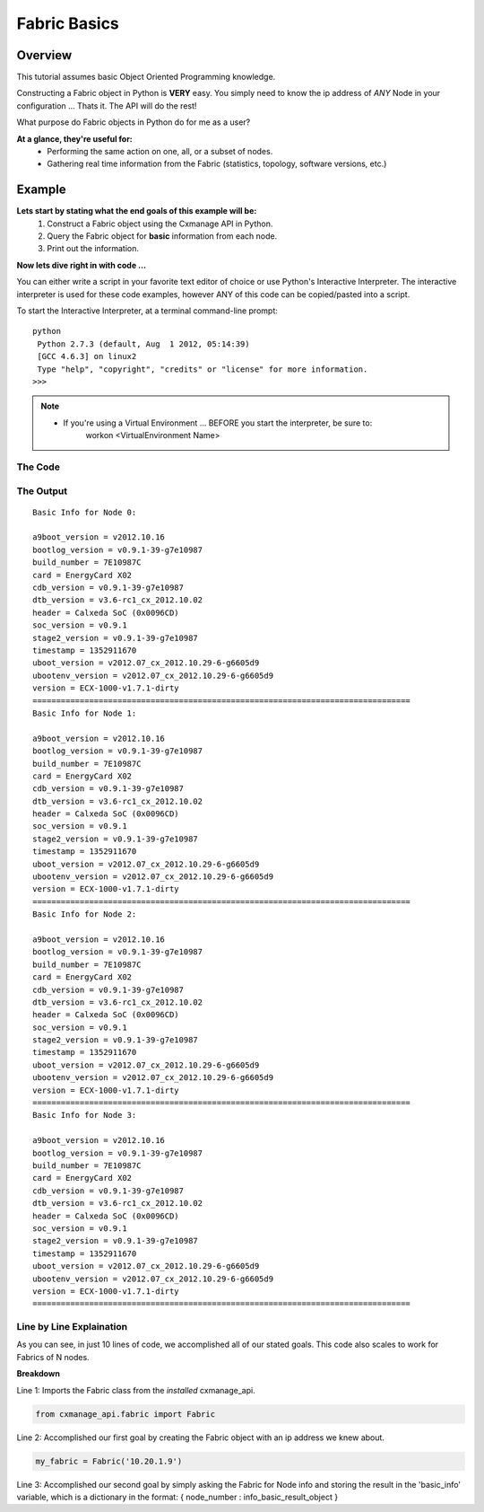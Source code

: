Fabric Basics
-------------

Overview
========

This tutorial assumes basic Object Oriented Programming knowledge.

Constructing a Fabric object in Python is **VERY** easy. You simply need to 
know the ip address of *ANY* Node in your configuration ... 
Thats it. The API will do the rest!

What purpose do Fabric objects in Python do for me as a user?

**At a glance, they're useful for:**
    * Performing the same action on one, all, or a subset of nodes.
    * Gathering real time information from the Fabric (statistics, topology,
      software versions, etc.)

Example
=======

**Lets start by stating what the end goals of this example will be:**
    1. Construct a Fabric object using the Cxmanage API in Python.
    2. Query the Fabric object for **basic** information from each node.
    3. Print out the information.

.. seealso:: `Fabric Info Basic <fabric.html#cxmanage_api.fabric.Fabric.info_basic>`_ & `Node Info Basic <node.html#cxmanage_api.node.Node.info_basic>`_ For more details

**Now lets dive right in with code ...**

You can either write a script in your favorite text editor of choice or use
Python's Interactive Interpreter. The interactive interpreter is used for these
code examples, however ANY of this code can be copied/pasted into a script.

To start the Interactive Interpreter, at a terminal command-line prompt::

   python
    Python 2.7.3 (default, Aug  1 2012, 05:14:39) 
    [GCC 4.6.3] on linux2
    Type "help", "copyright", "credits" or "license" for more information.
   >>>

.. note::
    * If you're using a Virtual Environment ... BEFORE you start the interpreter, be sure to:
        workon <VirtualEnvironment Name>
       
.. seealso:: `Using the Python Interpreter <http://docs.python.org/2/tutorial/interpreter.html>`_
     

The Code
########   

.. code-block:: python
    :linenos:
    
    from cxmanage_api.fabric import Fabric
    my_fabric = Fabric('10.20.1.9')                 # 1. Construct a Fabric Object ...
    basic_info = my_fabric.info_basic()             # 2. Get basic information from each node
                                        
    for node_number, info in basic_info.items():    # 3. Print out the Information 
        print 'Basic Info for Node %d:\n' % node_number
        versions = [name for name in dir(info) if not name.startswith('_')]
        for version in versions:
            print '%s = %s' % (version, getattr(info, version))
        print '=' * 80

The Output
##########

::

    Basic Info for Node 0:
    
    a9boot_version = v2012.10.16
    bootlog_version = v0.9.1-39-g7e10987
    build_number = 7E10987C
    card = EnergyCard X02
    cdb_version = v0.9.1-39-g7e10987
    dtb_version = v3.6-rc1_cx_2012.10.02
    header = Calxeda SoC (0x0096CD)
    soc_version = v0.9.1
    stage2_version = v0.9.1-39-g7e10987
    timestamp = 1352911670
    uboot_version = v2012.07_cx_2012.10.29-6-g6605d9
    ubootenv_version = v2012.07_cx_2012.10.29-6-g6605d9
    version = ECX-1000-v1.7.1-dirty
    ================================================================================
    Basic Info for Node 1:
    
    a9boot_version = v2012.10.16
    bootlog_version = v0.9.1-39-g7e10987
    build_number = 7E10987C
    card = EnergyCard X02
    cdb_version = v0.9.1-39-g7e10987
    dtb_version = v3.6-rc1_cx_2012.10.02
    header = Calxeda SoC (0x0096CD)
    soc_version = v0.9.1
    stage2_version = v0.9.1-39-g7e10987
    timestamp = 1352911670
    uboot_version = v2012.07_cx_2012.10.29-6-g6605d9
    ubootenv_version = v2012.07_cx_2012.10.29-6-g6605d9
    version = ECX-1000-v1.7.1-dirty
    ================================================================================
    Basic Info for Node 2:
    
    a9boot_version = v2012.10.16
    bootlog_version = v0.9.1-39-g7e10987
    build_number = 7E10987C
    card = EnergyCard X02
    cdb_version = v0.9.1-39-g7e10987
    dtb_version = v3.6-rc1_cx_2012.10.02
    header = Calxeda SoC (0x0096CD)
    soc_version = v0.9.1
    stage2_version = v0.9.1-39-g7e10987
    timestamp = 1352911670
    uboot_version = v2012.07_cx_2012.10.29-6-g6605d9
    ubootenv_version = v2012.07_cx_2012.10.29-6-g6605d9
    version = ECX-1000-v1.7.1-dirty
    ================================================================================
    Basic Info for Node 3:
    
    a9boot_version = v2012.10.16
    bootlog_version = v0.9.1-39-g7e10987
    build_number = 7E10987C
    card = EnergyCard X02
    cdb_version = v0.9.1-39-g7e10987
    dtb_version = v3.6-rc1_cx_2012.10.02
    header = Calxeda SoC (0x0096CD)
    soc_version = v0.9.1
    stage2_version = v0.9.1-39-g7e10987
    timestamp = 1352911670
    uboot_version = v2012.07_cx_2012.10.29-6-g6605d9
    ubootenv_version = v2012.07_cx_2012.10.29-6-g6605d9
    version = ECX-1000-v1.7.1-dirty
    ================================================================================

Line by Line Explaination
#########################

As you can see, in just 10 lines of code, we accomplished all of our stated 
goals. This code also scales to work for Fabrics of N nodes.

**Breakdown**

Line 1: Imports the Fabric class from the *installed* cxmanage_api.

.. code-block:: python

    from cxmanage_api.fabric import Fabric

Line 2: Accomplished our first goal by creating the Fabric object with an ip 
address we knew about.

.. code-block:: python

    my_fabric = Fabric('10.20.1.9')

Line 3: Accomplished our second goal by simply asking the Fabric for Node info 
and storing the result in the 'basic_info' variable, which is a dictionary in 
the format: { node_number : info_basic_result_object }

    